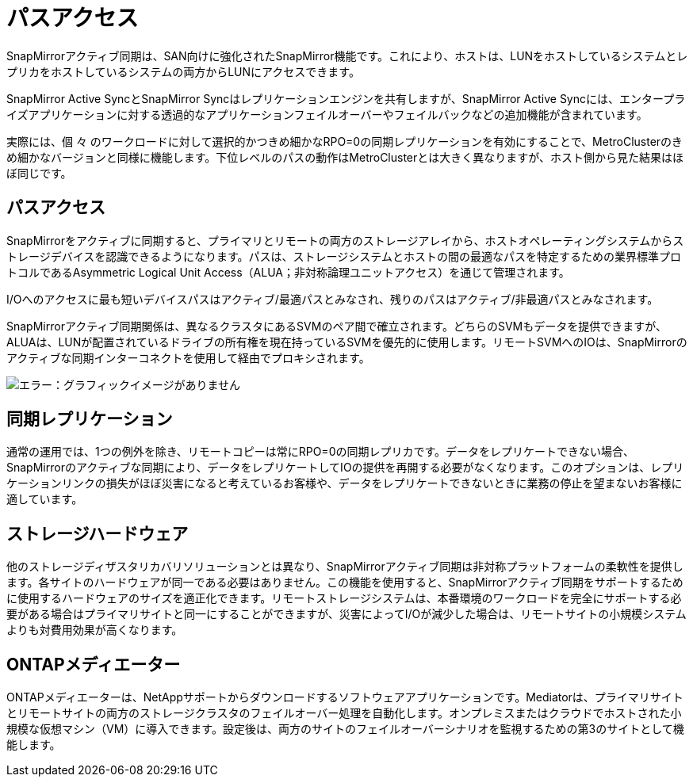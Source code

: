 = パスアクセス
:allow-uri-read: 


SnapMirrorアクティブ同期は、SAN向けに強化されたSnapMirror機能です。これにより、ホストは、LUNをホストしているシステムとレプリカをホストしているシステムの両方からLUNにアクセスできます。

SnapMirror Active SyncとSnapMirror Syncはレプリケーションエンジンを共有しますが、SnapMirror Active Syncには、エンタープライズアプリケーションに対する透過的なアプリケーションフェイルオーバーやフェイルバックなどの追加機能が含まれています。

実際には、個 々 のワークロードに対して選択的かつきめ細かなRPO=0の同期レプリケーションを有効にすることで、MetroClusterのきめ細かなバージョンと同様に機能します。下位レベルのパスの動作はMetroClusterとは大きく異なりますが、ホスト側から見た結果はほぼ同じです。



== パスアクセス

SnapMirrorをアクティブに同期すると、プライマリとリモートの両方のストレージアレイから、ホストオペレーティングシステムからストレージデバイスを認識できるようになります。パスは、ストレージシステムとホストの間の最適なパスを特定するための業界標準プロトコルであるAsymmetric Logical Unit Access（ALUA；非対称論理ユニットアクセス）を通じて管理されます。

I/Oへのアクセスに最も短いデバイスパスはアクティブ/最適パスとみなされ、残りのパスはアクティブ/非最適パスとみなされます。

SnapMirrorアクティブ同期関係は、異なるクラスタにあるSVMのペア間で確立されます。どちらのSVMもデータを提供できますが、ALUAは、LUNが配置されているドライブの所有権を現在持っているSVMを優先的に使用します。リモートSVMへのIOは、SnapMirrorのアクティブな同期インターコネクトを使用して経由でプロキシされます。

image:smas-failover-1.png["エラー：グラフィックイメージがありません"]



== 同期レプリケーション

通常の運用では、1つの例外を除き、リモートコピーは常にRPO=0の同期レプリカです。データをレプリケートできない場合、SnapMirrorのアクティブな同期により、データをレプリケートしてIOの提供を再開する必要がなくなります。このオプションは、レプリケーションリンクの損失がほぼ災害になると考えているお客様や、データをレプリケートできないときに業務の停止を望まないお客様に適しています。



== ストレージハードウェア

他のストレージディザスタリカバリソリューションとは異なり、SnapMirrorアクティブ同期は非対称プラットフォームの柔軟性を提供します。各サイトのハードウェアが同一である必要はありません。この機能を使用すると、SnapMirrorアクティブ同期をサポートするために使用するハードウェアのサイズを適正化できます。リモートストレージシステムは、本番環境のワークロードを完全にサポートする必要がある場合はプライマリサイトと同一にすることができますが、災害によってI/Oが減少した場合は、リモートサイトの小規模システムよりも対費用効果が高くなります。



== ONTAPメディエーター

ONTAPメディエーターは、NetAppサポートからダウンロードするソフトウェアアプリケーションです。Mediatorは、プライマリサイトとリモートサイトの両方のストレージクラスタのフェイルオーバー処理を自動化します。オンプレミスまたはクラウドでホストされた小規模な仮想マシン（VM）に導入できます。設定後は、両方のサイトのフェイルオーバーシナリオを監視するための第3のサイトとして機能します。
